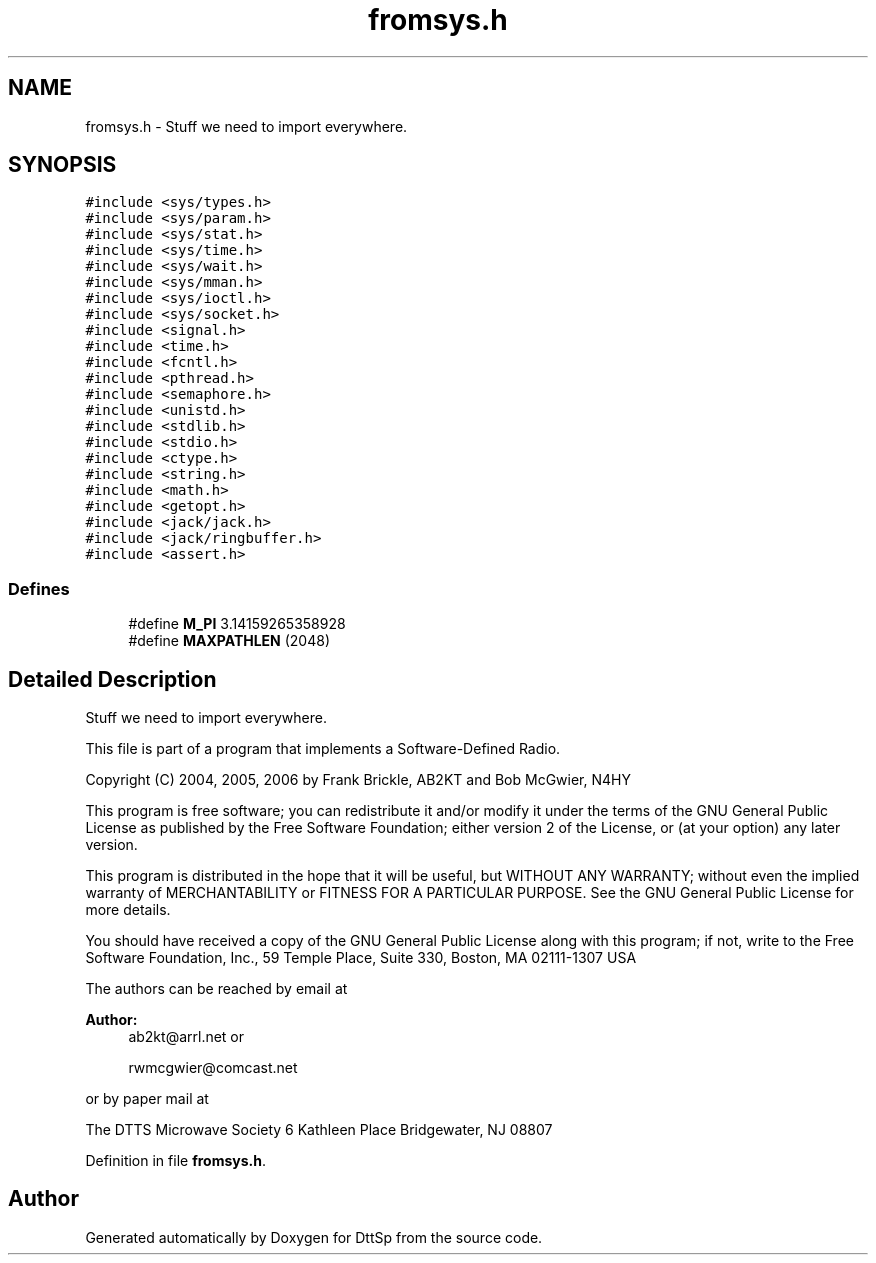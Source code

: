 .TH "fromsys.h" 3 "5 Apr 2007" "Version 93" "DttSp" \" -*- nroff -*-
.ad l
.nh
.SH NAME
fromsys.h \- Stuff we need to import everywhere. 
.SH SYNOPSIS
.br
.PP
\fC#include <sys/types.h>\fP
.br
\fC#include <sys/param.h>\fP
.br
\fC#include <sys/stat.h>\fP
.br
\fC#include <sys/time.h>\fP
.br
\fC#include <sys/wait.h>\fP
.br
\fC#include <sys/mman.h>\fP
.br
\fC#include <sys/ioctl.h>\fP
.br
\fC#include <sys/socket.h>\fP
.br
\fC#include <signal.h>\fP
.br
\fC#include <time.h>\fP
.br
\fC#include <fcntl.h>\fP
.br
\fC#include <pthread.h>\fP
.br
\fC#include <semaphore.h>\fP
.br
\fC#include <unistd.h>\fP
.br
\fC#include <stdlib.h>\fP
.br
\fC#include <stdio.h>\fP
.br
\fC#include <ctype.h>\fP
.br
\fC#include <string.h>\fP
.br
\fC#include <math.h>\fP
.br
\fC#include <getopt.h>\fP
.br
\fC#include <jack/jack.h>\fP
.br
\fC#include <jack/ringbuffer.h>\fP
.br
\fC#include <assert.h>\fP
.br

.SS "Defines"

.in +1c
.ti -1c
.RI "#define \fBM_PI\fP   3.14159265358928"
.br
.ti -1c
.RI "#define \fBMAXPATHLEN\fP   (2048)"
.br
.in -1c
.SH "Detailed Description"
.PP 
Stuff we need to import everywhere. 

This file is part of a program that implements a Software-Defined Radio.
.PP
Copyright (C) 2004, 2005, 2006 by Frank Brickle, AB2KT and Bob McGwier, N4HY
.PP
This program is free software; you can redistribute it and/or modify it under the terms of the GNU General Public License as published by the Free Software Foundation; either version 2 of the License, or (at your option) any later version.
.PP
This program is distributed in the hope that it will be useful, but WITHOUT ANY WARRANTY; without even the implied warranty of MERCHANTABILITY or FITNESS FOR A PARTICULAR PURPOSE. See the GNU General Public License for more details.
.PP
You should have received a copy of the GNU General Public License along with this program; if not, write to the Free Software Foundation, Inc., 59 Temple Place, Suite 330, Boston, MA 02111-1307 USA
.PP
The authors can be reached by email at
.PP
\fBAuthor:\fP
.RS 4
ab2kt@arrl.net or 
.PP
rwmcgwier@comcast.net
.RE
.PP
or by paper mail at
.PP
The DTTS Microwave Society 6 Kathleen Place Bridgewater, NJ 08807 
.PP
Definition in file \fBfromsys.h\fP.
.SH "Author"
.PP 
Generated automatically by Doxygen for DttSp from the source code.
